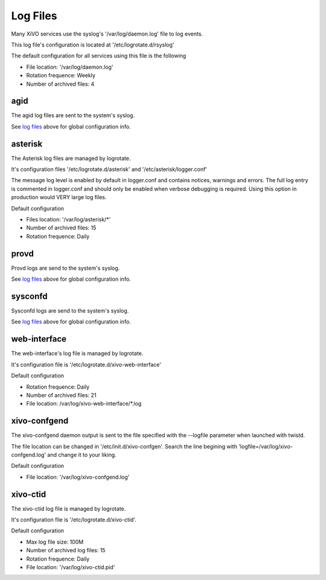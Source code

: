 *********
Log Files
*********

Many XiVO services use the syslog's '/var/log/daemon.log' file to log events.

This log file's configuration is located at '/etc/logrotate.d/rsyslog'

The default configuration for all services using this file is the following

* File location: '/var/log/daemon.log'
* Rotation frequence: Weekly
* Number of archived files: 4


agid
----
The agid log files are sent to the system's syslog.

See `log files`_ above for global configuration info.


asterisk
--------
The Asterisk log files are managed by logrotate.

It's configuration files '/etc/logrotate.d/asterisk' and '/etc/asterisk/logger.conf'

The message log level is enabled by default in logger.conf and contains notices, warnings and errors.
The full log entry is commented in logger.conf and should only be enabled when verbose debugging is required. Using this option in production would VERY large log files.

Default configuration

* Files location: '/var/log/asterisk/\*'
* Number of archived files: 15
* Rotation frequence: Daily


provd
-----
Provd logs are send to the system's syslog.

See `log files`_ above for global configuration info.


sysconfd
--------
Sysconfd logs are send to the system's syslog.

See `log files`_ above for global configuration info.


web-interface
-------------
The web-interface's log file is managed by logrotate.

It's configuration file is '/etc/logrotate.d/xivo-web-interface'

Default configuration

* Rotation frequence: Daily
* Number of archived files: 21
* File location: /var/log/xivo-web-interface/\*.log


xivo-confgend
-------------
The xivo-confgend daemon output is sent to the file specified with the --logfile parameter when launched with twistd.

The file location can be changed in '/etc/init.d/xivo-confgen'. Search the line begining with 'logfile=/var/log/xivo-confgend.log' and change it to your liking.

Default configuration

* File location: '/var/log/xivo-confgend.log'


xivo-ctid
---------
The xivo-ctid log file is managed by logrotate.

It's configuration file is '/etc/logrotate.d/xivo-ctid'.

Default configuration

* Max log file size: 100M
* Number of archived log files: 15
* Rotation frequence: Daily
* File location: '/var/log/xivo-ctid.pid'

